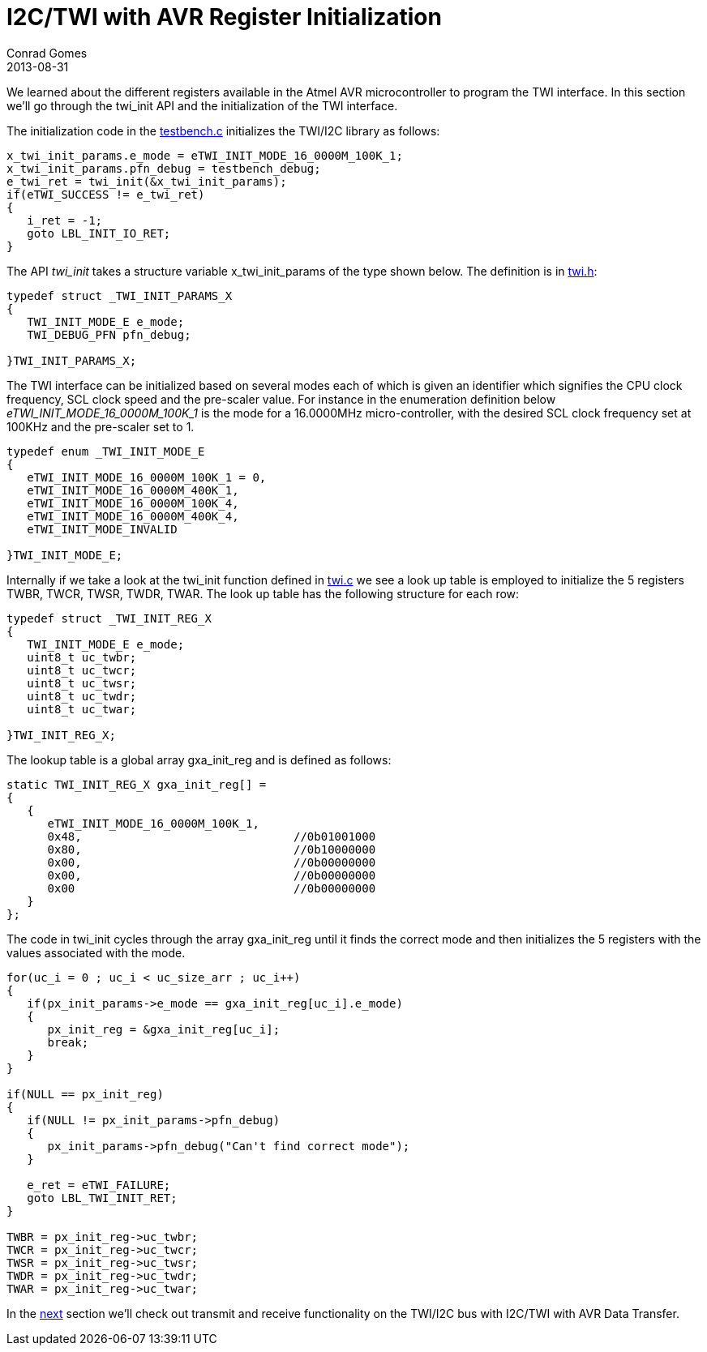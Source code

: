 = I2C/TWI with AVR Register Initialization
Conrad Gomes
2013-08-31
ifndef::awestruct[]
:imagesdir: ../images
endif::[]
:awestruct-tags: [electronics, protocols, i2c, twi, bus]
:excerpt: We learned about the different registers available in the Atmel AVR microcontroller to program the TWI interface. In this section we'll go through the twi_init API and the initialization of the TWI interface.
:awestruct-excerpt: {excerpt}
:i2c-with-avr-data-transfer-link: http://zeuzoix.github.io/techeuphoria/posts/2013/09/07/i2c-twi-with-avr-data-transfer/
:testbench-c-link: https://github.com/zeuzoix/sardine/blob/master/testbench.c
:twi-h-link: https://github.com/zeuzoix/sardine/blob/master/twi.h
:twi-c-link: https://github.com/zeuzoix/sardine/blob/master/twi.c
:github-source-link: https://github.com/zeuzoix/sardine

{excerpt}

The initialization code in the {testbench-c-link}[testbench.c] initializes the
TWI/I2C library as follows:
   
[source,c]
----
x_twi_init_params.e_mode = eTWI_INIT_MODE_16_0000M_100K_1;
x_twi_init_params.pfn_debug = testbench_debug;
e_twi_ret = twi_init(&x_twi_init_params);
if(eTWI_SUCCESS != e_twi_ret)
{
   i_ret = -1;
   goto LBL_INIT_IO_RET;
}
----

The API _twi_init_ takes a structure variable x_twi_init_params of the type
shown below.  The definition is in {twi-h-link}[twi.h]:
   
[source,c]
----
typedef struct _TWI_INIT_PARAMS_X
{
   TWI_INIT_MODE_E e_mode;
   TWI_DEBUG_PFN pfn_debug;
  
}TWI_INIT_PARAMS_X;
----

The TWI interface can be initialized based on several modes each of which 
is given an identifier which signifies the CPU clock frequency, SCL clock 
speed and the pre-scaler value. For instance in the enumeration definition
below _eTWI_INIT_MODE_16_0000M_100K_1_ is the mode for a 16.0000MHz 
micro-controller, with the desired SCL clock frequency set at 100KHz and
the pre-scaler set to 1.
   
[source,c]
----
typedef enum _TWI_INIT_MODE_E
{
   eTWI_INIT_MODE_16_0000M_100K_1 = 0,
   eTWI_INIT_MODE_16_0000M_400K_1,
   eTWI_INIT_MODE_16_0000M_100K_4,
   eTWI_INIT_MODE_16_0000M_400K_4,
   eTWI_INIT_MODE_INVALID
  
}TWI_INIT_MODE_E;
----

Internally if we take a look at the twi_init function defined in
{twi-c-link}[twi.c] we see a look up table is employed to initialize the
5 registers TWBR, TWCR, TWSR, TWDR, TWAR. The look up table has the
following structure for each row:
   
[source,c]
----
typedef struct _TWI_INIT_REG_X
{
   TWI_INIT_MODE_E e_mode;
   uint8_t uc_twbr;
   uint8_t uc_twcr;
   uint8_t uc_twsr;
   uint8_t uc_twdr;
   uint8_t uc_twar;
     
}TWI_INIT_REG_X;
----

The lookup table is a global array gxa_init_reg and is defined as follows:
   
[source,c]
----
static TWI_INIT_REG_X gxa_init_reg[] =
{
   {
      eTWI_INIT_MODE_16_0000M_100K_1,
      0x48,                               //0b01001000
      0x80,                               //0b10000000
      0x00,                               //0b00000000
      0x00,                               //0b00000000
      0x00                                //0b00000000
   }
};
----

The code in twi_init cycles through the array gxa_init_reg until it finds
the correct mode and then initializes the 5 registers with the values associated
with the mode.
   
[source,c]
----
for(uc_i = 0 ; uc_i < uc_size_arr ; uc_i++)
{
   if(px_init_params->e_mode == gxa_init_reg[uc_i].e_mode)
   {
      px_init_reg = &gxa_init_reg[uc_i];
      break;
   }
}
  
if(NULL == px_init_reg)
{
   if(NULL != px_init_params->pfn_debug)
   {
      px_init_params->pfn_debug("Can't find correct mode");
   }
     
   e_ret = eTWI_FAILURE;
   goto LBL_TWI_INIT_RET;
}
  
TWBR = px_init_reg->uc_twbr;
TWCR = px_init_reg->uc_twcr;
TWSR = px_init_reg->uc_twsr;
TWDR = px_init_reg->uc_twdr;
TWAR = px_init_reg->uc_twar;
----

In the {i2c-with-avr-data-transfer-link}[next] section we'll check out transmit
and receive functionality on the TWI/I2C bus with I2C/TWI with AVR Data Transfer. 

